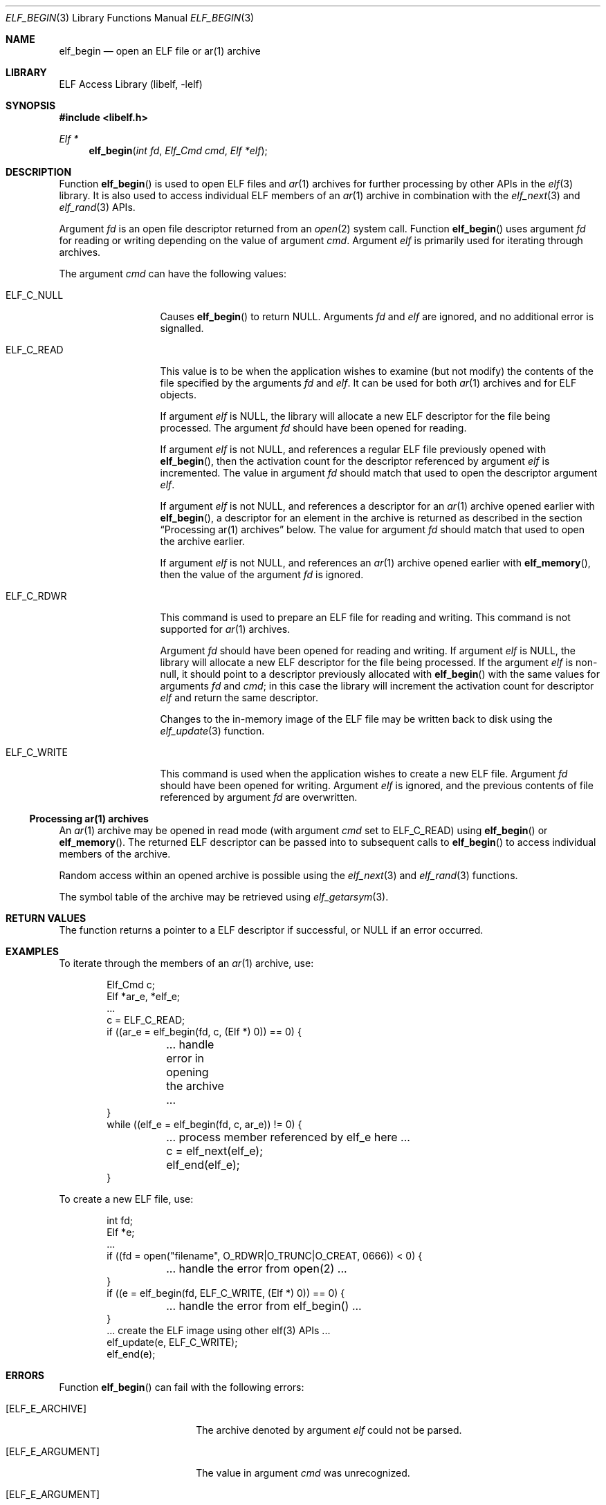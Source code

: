 .\" Copyright (c) 2006,2008-2011 Joseph Koshy.  All rights reserved.
.\"
.\" Redistribution and use in source and binary forms, with or without
.\" modification, are permitted provided that the following conditions
.\" are met:
.\" 1. Redistributions of source code must retain the above copyright
.\"    notice, this list of conditions and the following disclaimer.
.\" 2. Redistributions in binary form must reproduce the above copyright
.\"    notice, this list of conditions and the following disclaimer in the
.\"    documentation and/or other materials provided with the distribution.
.\"
.\" This software is provided by Joseph Koshy ``as is'' and
.\" any express or implied warranties, including, but not limited to, the
.\" implied warranties of merchantability and fitness for a particular purpose
.\" are disclaimed.  in no event shall Joseph Koshy be liable
.\" for any direct, indirect, incidental, special, exemplary, or consequential
.\" damages (including, but not limited to, procurement of substitute goods
.\" or services; loss of use, data, or profits; or business interruption)
.\" however caused and on any theory of liability, whether in contract, strict
.\" liability, or tort (including negligence or otherwise) arising in any way
.\" out of the use of this software, even if advised of the possibility of
.\" such damage.
.\"
.\" $Id: elf_begin.3 3952 2022-03-12 09:09:50Z jkoshy $
.\"
.Dd December 11, 2011
.Dt ELF_BEGIN 3
.Os
.Sh NAME
.Nm elf_begin
.Nd open an ELF file or ar(1) archive
.Sh LIBRARY
.Lb libelf
.Sh SYNOPSIS
.In libelf.h
.Ft "Elf *"
.Fn elf_begin "int fd" "Elf_Cmd cmd" "Elf *elf"
.Sh DESCRIPTION
Function
.Fn elf_begin
is used to open ELF files and
.Xr ar 1
archives for further processing by other APIs in the
.Xr elf 3
library.
It is also used to access individual ELF members of an
.Xr ar 1
archive in combination with the
.Xr elf_next 3
and
.Xr elf_rand 3
APIs.
.Pp
Argument
.Fa fd
is an open file descriptor returned from an
.Xr open 2
system call.
Function
.Fn elf_begin
uses argument
.Fa fd
for reading or writing depending on the value of argument
.Fa cmd .
Argument
.Fa elf
is primarily used for iterating through archives.
.Pp
The argument
.Fa cmd
can have the following values:
.Bl -tag -width "ELF_C_WRITE"
.It ELF_C_NULL
Causes
.Fn elf_begin
to return
.Dv NULL .
Arguments
.Fa fd
and
.Fa elf
are ignored, and no additional error is signalled.
.It ELF_C_READ
This value is to be when the application wishes to examine (but not
modify) the contents of the file specified by the arguments
.Fa fd
and
.Fa elf .
It can be used for both
.Xr ar 1
archives and for ELF objects.
.Pp
If argument
.Fa elf
is
.Dv NULL ,
the library will allocate a new ELF descriptor for the file
being processed.
The argument
.Fa fd
should have been opened for reading.
.Pp
If argument
.Fa elf
is not
.Dv NULL ,
and references a regular ELF file previously opened with
.Fn elf_begin ,
then the activation count for the descriptor referenced by argument
.Fa elf
is incremented.
The value in argument
.Fa fd
should match that used to open the descriptor argument
.Fa elf .
.Pp
If argument
.Fa elf
is not
.Dv NULL ,
and references a descriptor for an
.Xr ar 1
archive opened earlier with
.Fn elf_begin ,
a descriptor for an element in the archive is returned as
described in the section
.Sx "Processing ar(1) archives"
below.
The value for argument
.Fa fd
should match that used to open the archive earlier.
.Pp
If argument
.Fa elf
is not
.Dv NULL ,
and references an
.Xr ar 1
archive opened earlier with
.Fn elf_memory ,
then the value of the argument
.Fa fd
is ignored.
.It Dv ELF_C_RDWR
This command is used to prepare an ELF file for reading and writing.
This command is not supported for
.Xr ar 1
archives.
.Pp
Argument
.Fa fd
should have been opened for reading and writing.
If argument
.Fa elf
is
.Dv NULL ,
the library will allocate a new ELF descriptor for
the file being processed.
If the argument
.Fa elf
is non-null, it should point to a descriptor previously
allocated with
.Fn elf_begin
with the same values for arguments
.Fa fd
and
.Fa cmd ;
in this case the library will increment the activation count for descriptor
.Fa elf
and return the same descriptor.
.Pp
Changes to the in-memory image of the ELF file may be written back to
disk using the
.Xr elf_update 3
function.
.It Dv ELF_C_WRITE
This command is used when the application wishes to create a new ELF
file.
Argument
.Fa fd
should have been opened for writing.
Argument
.Fa elf
is ignored, and the previous contents of file referenced by argument
.Fa fd
are overwritten.
.El
.Ss Processing ar(1) archives
An
.Xr ar 1
archive may be opened in read mode (with argument
.Fa cmd
set to
.Dv ELF_C_READ )
using
.Fn elf_begin
or
.Fn elf_memory .
The returned ELF descriptor can be passed into to
subsequent calls to
.Fn elf_begin
to access individual members of the archive.
.Pp
Random access within an opened archive is possible using
the
.Xr elf_next 3
and
.Xr elf_rand 3
functions.
.Pp
The symbol table of the archive may be retrieved
using
.Xr elf_getarsym 3 .
.Sh RETURN VALUES
The function returns a pointer to a ELF descriptor if successful, or
.Dv NULL
if an error occurred.
.Sh EXAMPLES
To iterate through the members of an
.Xr ar 1
archive, use:
.Bd -literal -offset indent
Elf_Cmd c;
Elf *ar_e, *elf_e;
\&...
c = ELF_C_READ;
if ((ar_e = elf_begin(fd, c, (Elf *) 0)) == 0) {
	\&... handle error in opening the archive ...
}
while ((elf_e = elf_begin(fd, c, ar_e)) != 0) {
	\&... process member referenced by elf_e here ...
	c = elf_next(elf_e);
	elf_end(elf_e);
}
.Ed
.Pp
To create a new ELF file, use:
.Bd -literal -offset indent
int fd;
Elf *e;
\&...
if ((fd = open("filename", O_RDWR|O_TRUNC|O_CREAT, 0666)) < 0) {
	\&... handle the error from open(2) ...
}
if ((e = elf_begin(fd, ELF_C_WRITE, (Elf *) 0)) == 0) {
	\&... handle the error from elf_begin() ...
}
\&... create the ELF image using other elf(3) APIs ...
elf_update(e, ELF_C_WRITE);
elf_end(e);
.Ed
.Sh ERRORS
Function
.Fn elf_begin
can fail with the following errors:
.Bl -tag -width "[ELF_E_RESOURCE]"
.It Bq Er ELF_E_ARCHIVE
The archive denoted by argument
.Fa elf
could not be parsed.
.It Bq Er ELF_E_ARGUMENT
The value in argument
.Fa cmd
was unrecognized.
.It Bq Er ELF_E_ARGUMENT
A non-null value for argument
.Fa elf
was specified when
.Fa cmd
was set to
.Dv ELF_C_RDWR .
.It Bq Er ELF_E_ARGUMENT
The value of argument
.Fa fd
differs from the one the ELF descriptor
.Fa elf
was created with.
.It Bq Er ELF_E_ARGUMENT
Argument
.Fa cmd
differs from the value specified when ELF descriptor
.Fa elf
was created.
.It Bq Er ELF_E_ARGUMENT
An
.Xr ar 1
archive was opened with
.Fa cmd
set to
.Dv ELF_C_RDWR .
.It Bq Er ELF_E_ARGUMENT
The file referenced by argument
.Fa fd
was empty.
.It Bq Er ELF_E_ARGUMENT
The underlying file for argument
.Fa fd
was of an unsupported type.
.It Bq Er ELF_E_IO
The file descriptor in argument
.Fa fd
was invalid.
.It Bq Er ELF_E_IO
The file descriptor in argument
.Fa fd
could not be read or written to.
.It Bq Er ELF_E_RESOURCE
An out of memory condition was encountered.
.It Bq Er ELF_E_SEQUENCE
Function
.Fn elf_begin
was called before a working version was established with
.Xr elf_version 3 .
.It Bq Er ELF_E_VERSION
The ELF object referenced by argument
.Fa fd
was of an unsupported ELF version.
.El
.Sh SEE ALSO
.Xr elf 3 ,
.Xr elf_end 3 ,
.Xr elf_errno 3 ,
.Xr elf_memory 3 ,
.Xr elf_next 3 ,
.Xr elf_rand 3 ,
.Xr elf_update 3 ,
.Xr gelf 3
